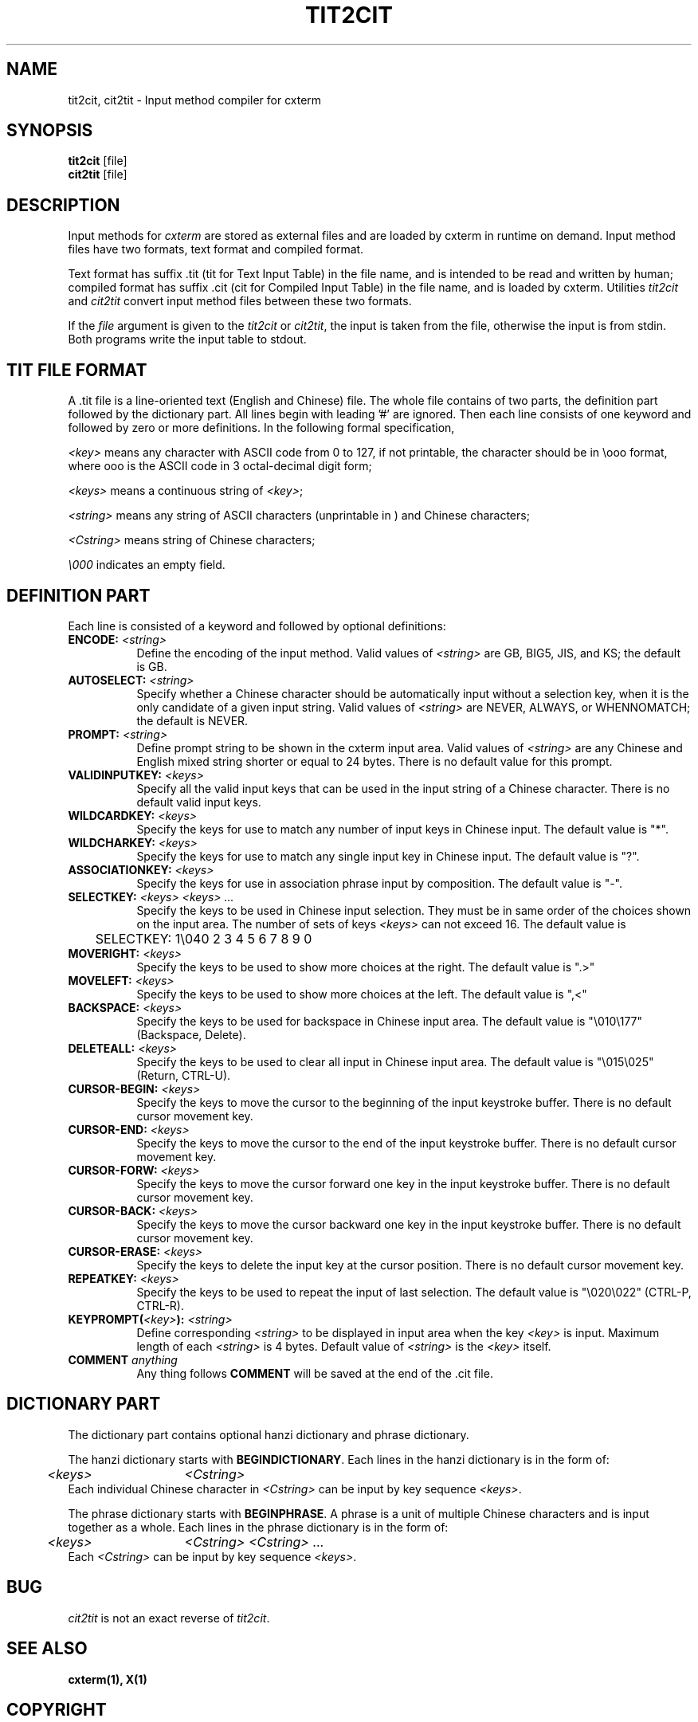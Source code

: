 .\" $Id: cit2tit.1,v 1.1 2001/11/28 04:41:31 xucs Exp $
.TH TIT2CIT 1 "CXTERM Version 5.0" "January 1, 1995"
.SH NAME
tit2cit, cit2tit \- Input method compiler for cxterm
.SH SYNOPSIS
.B tit2cit
[file]
.br
.B cit2tit
[file]
.SH DESCRIPTION
Input methods for \fIcxterm\fR are stored as external files
and are loaded by cxterm in runtime on demand.
Input method files have two formats, text format and compiled format.
.PP
Text format has suffix .tit (tit for Text Input Table) in the file name,
and is intended to be read and written by human; compiled format has
suffix .cit (cit for Compiled Input Table) in the file name,
and is loaded by cxterm. Utilities \fItit2cit\fR and \fIcit2tit\fR
convert input method files between these two formats.
.PP
If the \fIfile\fR argument is given to the \fItit2cit\fR or \fIcit2tit\fR,
the input is taken from the file, otherwise the input is from stdin.
Both programs write the input table to stdout.
.SH "TIT FILE FORMAT"
A .tit file is a line-oriented text (English and Chinese) file.
The whole file contains of two parts, the definition part followed by
the dictionary part.
All lines begin with leading '#' are ignored. Then each line consists of
one keyword and followed by zero or more definitions. In the following
formal specification,
.LP
\fI<key>\fR means any character with ASCII code from 0 to 127, if not
printable, the character should be in \\ooo format, where ooo is
the ASCII code in 3 octal-decimal digit form;
.LP
\fI<keys>\fR
means a continuous string of \fI<key>\fR;
.LP
\fI<string>\fR means any string of ASCII characters (unprintable in \ooo)
and Chinese characters;
.LP
\fI<Cstring>\fR means string of Chinese characters;
.LP
\fI\\000\fR indicates an empty field.
.SH "DEFINITION PART"
.PP
Each line is consisted of a keyword and followed by optional
definitions:
.TP 8
.B ENCODE: \fI<string>\fP
Define the encoding of the input method.
Valid values of \fI<string>\fP are GB, BIG5, JIS, and KS;
the default is GB.
.TP 8
.B AUTOSELECT: \fI<string>\fP
Specify whether a Chinese character should be automatically input
without a selection key,
when it is the only candidate of a given input string.
Valid values of \fI<string>\fP are NEVER, ALWAYS, or WHENNOMATCH;
the default is NEVER.
.TP 8
.B PROMPT: \fI<string>\fP
Define prompt string to be shown in the cxterm input area.
Valid values of \fI<string>\fP are any Chinese and English mixed string
shorter or equal to 24 bytes. There is no default value for this prompt.
.TP 8
.B VALIDINPUTKEY: \fI<keys>\fP
Specify all the valid input keys that can be used in the input string of a
Chinese character. There is no default valid input keys.
.TP 8
.B WILDCARDKEY: \fI<keys>\fP
Specify the keys for use to match any number of input keys in Chinese input.
The default value is "*".
.TP 8
.B WILDCHARKEY: \fI<keys>\fP
Specify the keys for use to match any single input key in Chinese input.
The default value is "?".
.TP 8
.B ASSOCIATIONKEY: \fI<keys>\fP
Specify the keys for use in association phrase input by composition.
The default value is "-".
.TP 8
.B SELECTKEY: \fI<keys> <keys> ...\fP
Specify the keys to be used in Chinese input selection. They must be
in same order of the choices shown on the input area.
The number of sets of keys \fI<keys>\fP can not exceed 16.
The default value is
.nf
	SELECTKEY: 1\\040 2 3 4 5 6 7 8 9 0
.fi
.TP 8
.B MOVERIGHT: \fI<keys>\fP
Specify the keys to be used to show more choices at the right.
The default value is ".>"
.TP 8
.B MOVELEFT: \fI<keys>\fP
Specify the keys to be used to show more choices at the left.
The default value is ",<"
.TP 8
.B BACKSPACE: \fI<keys>\fP
Specify the keys to be used for backspace in Chinese input area. 
The default value is "\\010\\177" (Backspace, Delete).
.TP 8
.B DELETEALL: \fI<keys>\fP
Specify the keys to be used to clear all input in Chinese input area. 
The default value is "\\015\\025" (Return, CTRL-U).
.TP 8
.B CURSOR-BEGIN: \fI<keys>\fP
Specify the keys to move the cursor to the beginning
of the input keystroke buffer.
There is no default cursor movement key.
.TP 8
.B CURSOR-END: \fI<keys>\fP
Specify the keys to move the cursor to the end
of the input keystroke buffer.
There is no default cursor movement key.
.TP 8
.B CURSOR-FORW: \fI<keys>\fP
Specify the keys to move the cursor forward one key
in the input keystroke buffer.
There is no default cursor movement key.
.TP 8
.B CURSOR-BACK: \fI<keys>\fP
Specify the keys to move the cursor backward one key
in the input keystroke buffer.
There is no default cursor movement key.
.TP 8
.B CURSOR-ERASE: \fI<keys>\fP
Specify the keys to delete the input key at the cursor position.
There is no default cursor movement key.
.TP 8
.B REPEATKEY: \fI<keys>\fP
Specify the keys to be used to repeat the input of last selection.
The default value is "\\020\\022" (CTRL-P, CTRL-R).
.TP 8
.B KEYPROMPT(\fI<key>\fP): \fI<string>\fP
Define corresponding \fI<string>\fP to be displayed in input area when
the key \fI<key>\fP is input.
Maximum length of each \fI<string>\fP is 4 bytes.
Default value of \fI<string>\fP is the \fI<key>\fP itself.
.TP 8
.B COMMENT \fIanything\fP
Any thing follows \fBCOMMENT\fP will be saved at the end of the .cit file.
.SH "DICTIONARY PART"
.PP
The dictionary part contains optional hanzi dictionary and phrase dictionary.
.PP
The hanzi dictionary starts with \fBBEGINDICTIONARY\fP.
Each lines in the hanzi dictionary is in the form of:
.nf
	\fI<keys>\fP	\fI<Cstring>\fP
.fi
Each individual Chinese character in \fI<Cstring>\fP 
can be input by key sequence \fI<keys>\fP.
.PP
The phrase dictionary starts with \fBBEGINPHRASE\fP.
A phrase is a unit of multiple Chinese characters
and is input together as a whole.
Each lines in the phrase dictionary is in the form of:
.nf
	\fI<keys>\fP	\fI<Cstring>\fP \fI<Cstring>\fP ...
.fi
Each \fI<Cstring>\fP can be input by key sequence \fI<keys>\fP.
.SH BUG
\fIcit2tit\fP is not an exact reverse of \fItit2cit\fP.
.SH "SEE ALSO"
.BI cxterm(1),
.BI X(1)
.SH COPYRIGHT
Copyright 1991,1994,1995 Yongguang Zhang.
